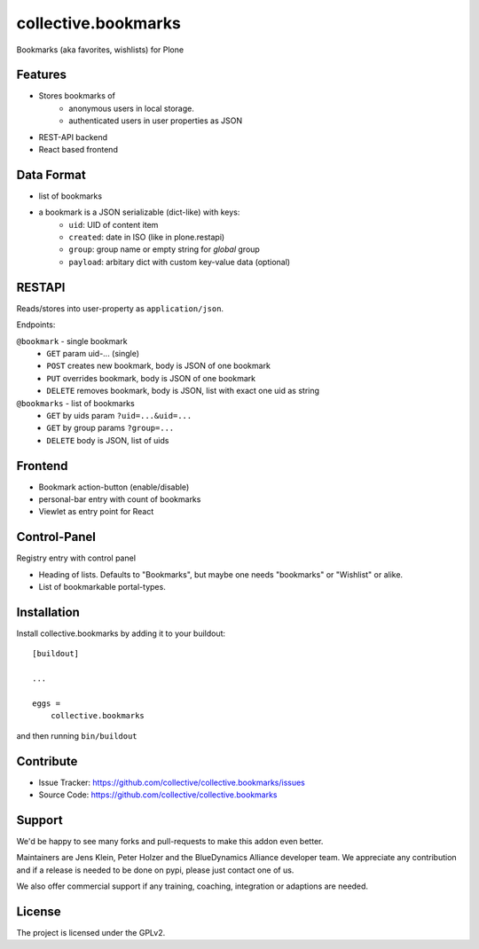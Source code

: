 .. This README is meant for consumption by humans and pypi. Pypi can render rst files so please do not use Sphinx features.
   If you want to learn more about writing documentation, please check out: http://docs.plone.org/about/documentation_styleguide.html
   This text does not appear on pypi or github. It is a comment.

====================
collective.bookmarks
====================

.. image:: https://travis-ci.com/collective/collective.bookmarks.svg?branch=master
    :target: https://travis-ci.com/collective/collective.bookmarks

Bookmarks (aka favorites, wishlists) for Plone

Features
--------

- Stores bookmarks of
    - anonymous users in local storage.
    - authenticated users in user properties as JSON

- REST-API backend
- React based frontend

Data Format
-----------

- list of bookmarks

- a bookmark is a JSON serializable (dict-like) with keys:
    - ``uid``: UID of content item
    - ``created``: date in ISO (like in plone.restapi)
    - ``group``: group name or empty string for *global* group
    - ``payload``: arbitary dict with custom key-value data (optional)

RESTAPI
-------

Reads/stores into user-property as ``application/json``.

Endpoints:

``@bookmark`` - single bookmark
    - ``GET`` param uid-... (single)
    - ``POST`` creates new bookmark, body is JSON of one bookmark
    - ``PUT`` overrides bookmark, body is JSON of one bookmark
    - ``DELETE`` removes bookmark, body is JSON, list with exact one uid as string

``@bookmarks`` - list of bookmarks
    - ``GET`` by uids param ``?uid=...&uid=...``
    - ``GET`` by group params ``?group=...``
    - ``DELETE`` body is JSON, list of uids


Frontend
--------

- Bookmark action-button (enable/disable)
- personal-bar entry with count of bookmarks
- Viewlet as entry point for React


Control-Panel
-------------

Registry  entry with control panel

- Heading of lists. Defaults to "Bookmarks", but maybe one needs "bookmarks" or "Wishlist" or alike.
- List of bookmarkable portal-types.


Installation
------------

Install collective.bookmarks by adding it to your buildout::

    [buildout]

    ...

    eggs =
        collective.bookmarks


and then running ``bin/buildout``


Contribute
----------

- Issue Tracker: https://github.com/collective/collective.bookmarks/issues
- Source Code: https://github.com/collective/collective.bookmarks


Support
-------

We'd be happy to see many forks and pull-requests to make this addon even better.

Maintainers are Jens Klein, Peter Holzer and the BlueDynamics Alliance developer team.
We appreciate any contribution and if a release is needed to be done on pypi, please just contact one of us.

We also offer commercial support if any training, coaching, integration or adaptions are needed.

License
-------

The project is licensed under the GPLv2.
